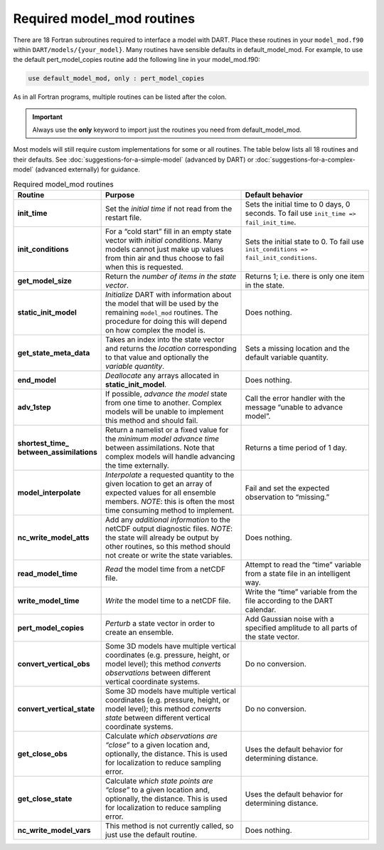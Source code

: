 .. index:: required model_mod routines, 
           required model mod routines,
           required routines
.. _Required model_mod routines:

Required model_mod routines
===========================

There are 18 Fortran subroutines required to interface a model with DART. 
Place these routines in your ``model_mod.f90`` within  ``DART/models/{your_model}``.
Many routines have sensible defaults in default_model_mod. 
For example, to use the default pert_model_copies routine add the following line in your model_mod.f90:

.. code-block:: fortran

   use default_model_mod, only : pert_model_copies

As in all Fortran programs, multiple routines can be listed after the colon.

.. important::

   Always use the **only** keyword to import just the routines you need from default_model_mod.


Most models will still require custom implementations for some or all routines. 
The table below lists all 18 routines and their defaults. 
See :doc:`suggestions-for-a-simple-model` (advanced by DART) or 
:doc:`suggestions-for-a-complex-model` (advanced externally) for guidance.

.. list-table:: Required model_mod routines
    :header-rows: 1
    :widths: 10 40 35

    * - Routine
      - Purpose
      - Default behavior
    * - **init_time**
      - Set the *initial time* if not read from the restart file.
      - Sets the initial time to 0 days, 0 seconds. To fail use ``init_time => fail_init_time``.
    * - **init_conditions**
      - For a “cold start” fill in an empty state vector with *initial conditions*. Many models cannot just make up values from thin air and thus choose to fail when this is requested.
      - Sets the initial state to 0. To fail use ``init_conditions => fail_init_conditions``.
    * - **get_model_size**
      - Return the *number of items in the state vector*.
      - Returns 1; i.e. there is only one item in the state.
    * - **static_init_model**
      - *Initialize* DART with information about the model that will be used by the remaining ``model_mod`` routines. The procedure for doing this will depend on how complex the model is.
      - Does nothing.
    * - **get_state_meta_data**
      - Takes an index into the state vector and returns the *location* corresponding to that value and optionally the *variable quantity*.
      - Sets a missing location and the default variable quantity.
    * - **end_model**
      - *Deallocate* any arrays allocated in **static_init_model**.
      - Does nothing.
    * - **adv_1step**
      - If possible, *advance the model* state from one time to another. Complex models will be unable to implement this method and should fail.
      - Call the error handler with the message “unable to advance model”.
    * - **shortest_time_ between_assimilations**
      - Return a namelist or a fixed value for the *minimum model advance time* between assimilations. Note that complex models will handle advancing the time externally.
      - Returns a time period of 1 day.
    * - **model_interpolate**
      - *Interpolate* a requested quantity to the given location to get an array of expected values for all ensemble members. \ *NOTE*: this is often the most time consuming method to implement.
      - Fail and set the expected observation to “missing.”
    * - **nc_write_model_atts**
      - Add any *additional information* to the netCDF output diagnostic files. *NOTE*: the state will already be output by other routines, so this method should not create or write the state variables.
      - Does nothing.
    * - **read_model_time**
      - *Read* the model time from a netCDF file.
      - Attempt to read the “time” variable from a state file in an intelligent way.
    * - **write_model_time**
      - *Write* the model time to a netCDF file.
      - Write the “time” variable from the file according to the DART calendar.
    * - **pert_model_copies**
      - *Perturb* a state vector in order to create an ensemble.
      - Add Gaussian noise with a specified amplitude to all parts of the state vector.
    * - **convert_vertical_obs**
      - Some 3D models have multiple vertical coordinates (e.g. pressure, height, or model level); this method *converts observations* between different vertical coordinate systems.
      - Do no conversion.
    * - **convert_vertical_state**
      - Some 3D models have multiple vertical coordinates (e.g. pressure, height, or model level); this method *converts state* between different vertical coordinate systems.
      - Do no conversion.
    * - **get_close_obs**
      - Calculate *which observations are “close”* to a given location and, optionally, the distance. This is used for localization to reduce sampling error.
      - Uses the default behavior for determining distance.
    * - **get_close_state**
      - Calculate *which state points are “close”* to a given location and, optionally, the distance. This is used for localization to reduce sampling error.
      - Uses the default behavior for determining distance.
    * - **nc_write_model_vars**
      - This method is not currently called, so just use the default routine.
      - Does nothing.
